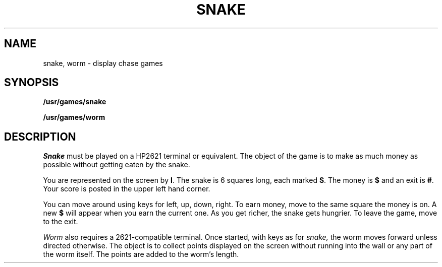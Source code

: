 .TH SNAKE 6
.CT 1 games
.SH NAME
snake, worm \- display chase games
.SH SYNOPSIS
.B /usr/games/snake
.PP
.B /usr/games/worm
.SH DESCRIPTION
.I Snake
must be played on
a HP2621 terminal or equivalent.
The object of the game is to make as much money as possible without
getting eaten by the snake.
.PP
You are represented on the screen by
.BR I .
The snake is 6 squares long, each marked
.BR S .
The money is
.BR $ 
and an exit is
.BR # .
Your score is posted in the upper left hand corner.
.PP
You can move around using keys
.L h j k l
for left, up, down, right.
To earn money, move to the same square the money is on.
A new
.B $
will appear when you earn the current one.
As you get richer, the snake gets hungrier.
To leave the game, move to the exit.
.PP
.I Worm
also requires a 2621-compatible terminal.
Once started, with
.L h j k l
keys as for
.I snake,
the worm moves forward unless directed otherwise.
The object is to collect points displayed on the screen
without running into the wall or any part of the worm itself.
The points are added to the worm's length.
